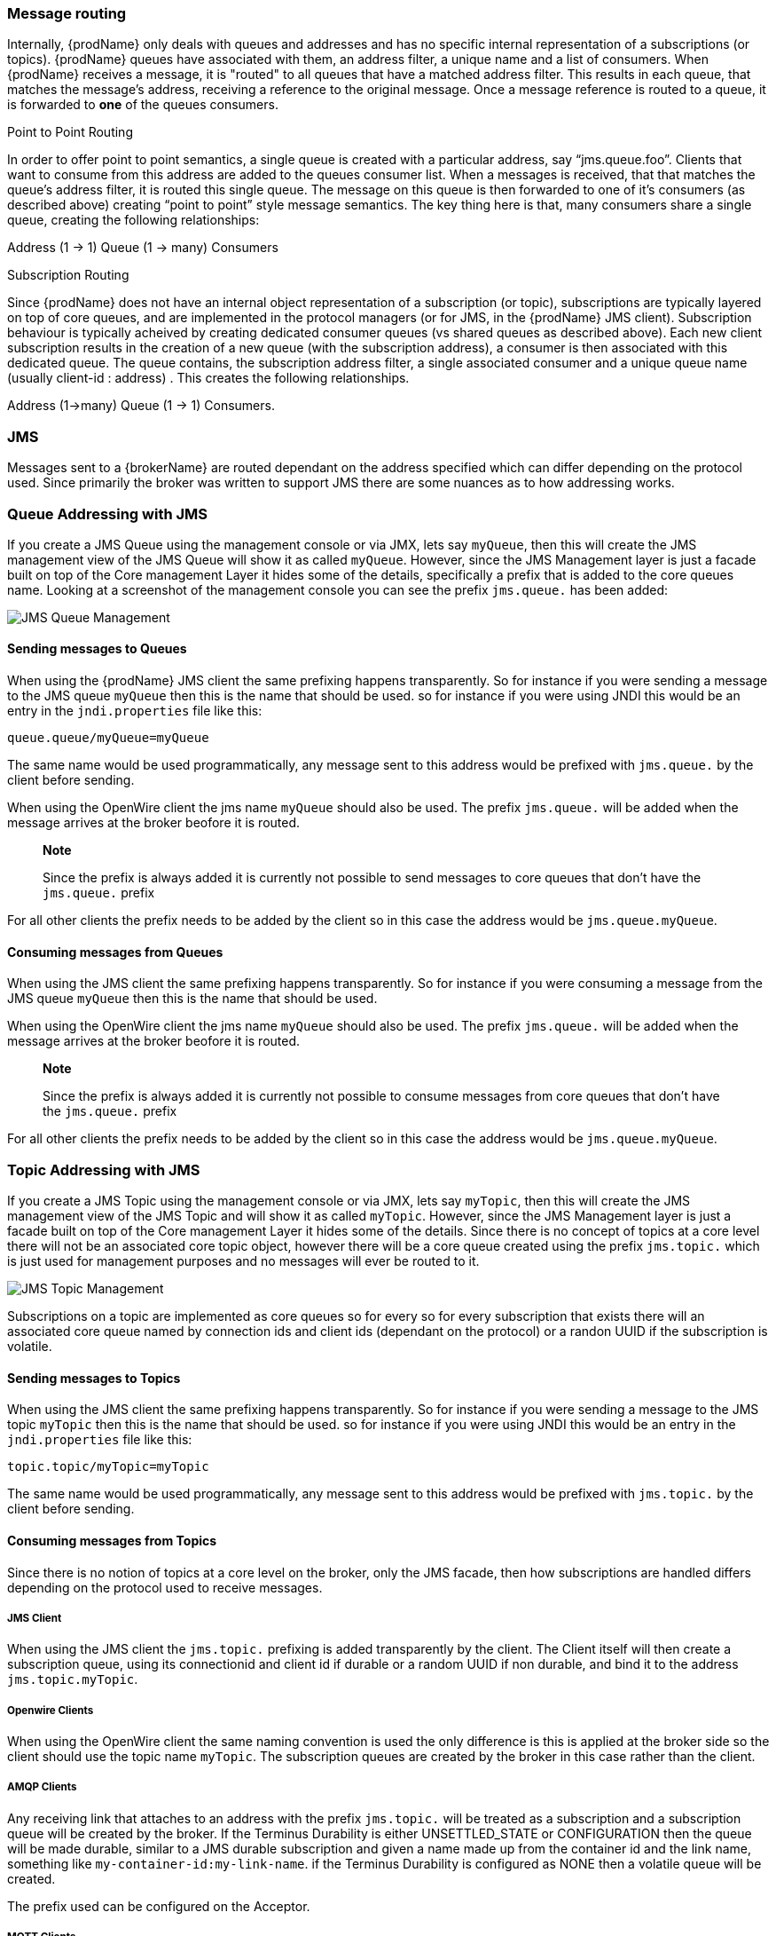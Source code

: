 === Message routing

Internally, {prodName} only deals with queues and addresses and has no specific internal representation of a subscriptions (or topics).  {prodName} queues have associated with them, an address filter, a unique name and a list of consumers.  When {prodName} receives a message, it is "routed" to all queues that have a matched address filter.  This results in each queue, that matches the message's address, receiving a reference to the original message.  Once a message reference is routed to a queue, it is forwarded to *one* of the queues consumers.

Point to Point Routing

In order to offer point to point semantics, a single queue is created with a particular address, say “jms.queue.foo”.  Clients that want to consume from this address are added to the queues consumer list.  When a messages is received,  that that matches the queue's address filter, it is routed this single queue.  The message on this queue is then forwarded to one of it's consumers (as described above) creating “point to point” style message semantics.  The key thing here is that, many consumers share a single queue, creating the following relationships:

Address (1 → 1) Queue (1 → many) Consumers

Subscription Routing

Since {prodName} does not have an internal object representation of a subscription (or topic), subscriptions are typically layered on top of core queues, and are implemented in the protocol managers (or for JMS, in the {prodName} JMS client).  Subscription behaviour is typically acheived by creating dedicated consumer queues (vs shared queues as described above).  Each new client subscription results in the creation of a new queue (with the subscription address), a consumer is then associated with this dedicated queue.  The queue contains, the subscription address filter, a single associated consumer and a unique queue name (usually client-id : address) .   This creates the following relationships.

Address (1→many) Queue (1 → 1) Consumers.

=== JMS

Messages sent to a {brokerName} are routed dependant on the address specified which can differ depending on
the protocol used. Since primarily the broker was written to support JMS there are some nuances as to how addressing works.

=== Queue Addressing with JMS

If you create a JMS Queue using the management console or via JMX, lets say `myQueue`, then this will create the JMS management
 view of the JMS Queue will show it as called `myQueue`. However, since the JMS Management layer is just a facade built
 on top of the Core management Layer it hides some of the details, specifically a prefix that is added to the core queues name.
 Looking at a screenshot of the management console you can see the prefix `jms.queue.` has been added:

image::queues.png[JMS Queue Management]

==== Sending messages to Queues

When using the {prodName} JMS client the same prefixing happens transparently. So for instance if you were sending a
message to the JMS queue `myQueue` then this is the name that should be used. so for instance if you were using JNDI this
would be an entry in the `jndi.properties` file like this:

-----
queue.queue/myQueue=myQueue
-----

The same name would be used programmatically, any message sent to this address would be prefixed with `jms.queue.` by the
client before sending.

When using the OpenWire client the jms name `myQueue` should also be used. The prefix `jms.queue.` will be added when the
message arrives at the broker beofore it is routed.

> **Note**
>
> Since the prefix is always added it is currently not possible to send messages to core queues that don't have the `jms.queue.` prefix

For all other clients the prefix needs to be added by the client so in this case the address would be `jms.queue.myQueue`.

==== Consuming messages from Queues

When using the JMS client the same prefixing happens transparently. So for instance if you were consuming a
message from the JMS queue `myQueue` then this is the name that should be used.

When using the OpenWire client the jms name `myQueue` should also be used. The prefix `jms.queue.` will be added when the
message arrives at the broker beofore it is routed.

> **Note**
>
> Since the prefix is always added it is currently not possible to consume messages from core queues that don't have the `jms.queue.` prefix

For all other clients the prefix needs to be added by the client so in this case the address would be `jms.queue.myQueue`.

=== Topic Addressing with JMS

If you create a JMS Topic using the management console or via JMX, lets say `myTopic`, then this will create the JMS management
 view of the JMS Topic and will show it as called `myTopic`. However, since the JMS Management layer is just a facade built
 on top of the Core management Layer it hides some of the details. Since there is no concept of topics at a core level
 there will not be an associated core topic object, however there will be a core queue created using the prefix `jms.topic.`
 which is just used for management purposes and no messages will ever be routed to it.

image::topics.png[JMS Topic Management]

Subscriptions on a topic are implemented as core queues so for every so for every subscription that exists there will an
associated core queue named by connection ids and client ids (dependant on the protocol) or a randon UUID if the subscription
is volatile.

==== Sending messages to Topics

When using the JMS client the same prefixing happens transparently. So for instance if you were sending a
message to the JMS topic `myTopic` then this is the name that should be used. so for instance if you were using JNDI this
would be an entry in the `jndi.properties` file like this:

-----
topic.topic/myTopic=myTopic
-----

The same name would be used programmatically, any message sent to this address would be prefixed with `jms.topic.` by the
client before sending.

==== Consuming messages from Topics

Since there is no notion of topics at a core level on the broker, only the JMS facade, then how subscriptions are handled
differs depending on the protocol used to receive messages.

===== JMS Client

When using the JMS client the `jms.topic.` prefixing is added transparently by the client. The Client itself will then create
a subscription queue, using its connectionid and client id if durable or a random UUID if non durable, and bind it to the
address `jms.topic.myTopic`.

===== Openwire Clients

When using the OpenWire client the same naming convention is used the only difference is this is applied at the broker side
so the client should use the topic name `myTopic`. The subscription queues are created by the broker in this case rather
than the client.

===== AMQP Clients

Any receiving link that attaches to an address with the prefix `jms.topic.` will be treated as a subscription and a
subscription queue will be created by the broker. If the Terminus Durability is either UNSETTLED_STATE
or CONFIGURATION then the queue will be made durable, similar to a JMS durable subscription and given a name made up from
the container id and the link name, something like `my-container-id:my-link-name`. if the Terminus Durability is configured
as NONE then a volatile queue will be created.

The prefix used can be configured on the Acceptor.

===== MQTT Clients

The MQTT protocol only supports subscription based messaging.  The protocol manager always create subscription queues for
clients, even if the address creator originally specified queue semantics.  For example, when using the JMS client to
create and send messages to a queue named "foo", a single Queue is created with address "jms.queue.foo", JMS and other
protocols that support queue semantics would consume in a queue fashion from jms.queue.foo.  When an MQTT client subscribes
to the address "jms.queue.foo", it will set up a separate subscription queue for this client.  Therefore, JMS -> MQTT
would behave in publish/subscribe fashion.

===== STOMP Clients

Since STOMP is subscription based then subscription queues are always created, if the following SUBSCRIBE frane is sent:

-----
SUBSCRIBE
id:myId
destination:jms.topic.myTopic
ack:client

^@
-----

Then the STOMP client will subscribe to the JMS Topic myTopic and the broker will create a subscription queue with the
name `myId`.




